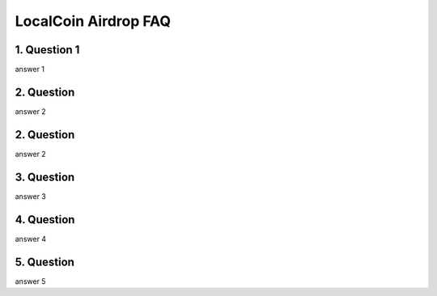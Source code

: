 
********************
LocalCoin Airdrop FAQ
********************

1. Question 1
=================
answer 1


2. Question
=================
answer 2


2. Question
=================
answer 2


3. Question
=================
answer 3


4. Question
=================
answer 4


5. Question
=================
answer 5
